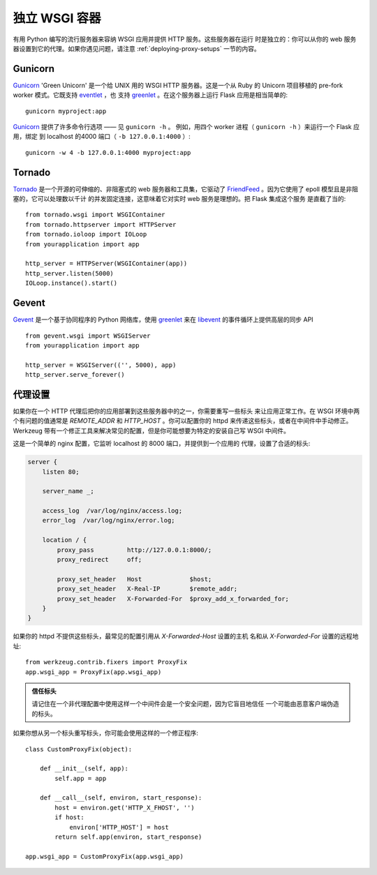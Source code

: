 .. _deploying-wsgi-standalone:

独立 WSGI 容器
==========================

有用 Python 编写的流行服务器来容纳 WSGI 应用并提供 HTTP 服务。这些服务器在运行
时是独立的：你可以从你的 web 服务器设置到它的代理。如果你遇见问题，请注意
:ref:`deploying-proxy-setups` 一节的内容。

Gunicorn
--------

`Gunicorn`_ 'Green Unicorn' 是一个给 UNIX 用的 WSGI HTTP 服务器。这是一个从
Ruby 的 Unicorn 项目移植的 pre-fork worker 模式。它既支持 `eventlet`_ ，也
支持 `greenlet`_ 。在这个服务器上运行 Flask 应用是相当简单的::

    gunicorn myproject:app

`Gunicorn`_ 提供了许多命令行选项 —— 见 ``gunicorn -h`` 。
例如，用四个 worker 进程（ ``gunicorn -h`` ）来运行一个 Flask 应用，绑定
到 localhost 的4000 端口（ ``-b 127.0.0.1:4000`` ）::

    gunicorn -w 4 -b 127.0.0.1:4000 myproject:app

.. _Gunicorn: http://gunicorn.org/
.. _eventlet: http://eventlet.net/
.. _greenlet: http://codespeak.net/py/0.9.2/greenlet.html

Tornado
--------

`Tornado`_ 是一个开源的可伸缩的、非阻塞式的 web 服务器和工具集，它驱动了
`FriendFeed`_ 。因为它使用了 epoll 模型且是非阻塞的，它可以处理数以千计
的并发固定连接，这意味着它对实时 web 服务是理想的。把 Flask 集成这个服务
是直截了当的::

    from tornado.wsgi import WSGIContainer
    from tornado.httpserver import HTTPServer
    from tornado.ioloop import IOLoop
    from yourapplication import app

    http_server = HTTPServer(WSGIContainer(app))
    http_server.listen(5000)
    IOLoop.instance().start()


.. _Tornado: http://www.tornadoweb.org/
.. _FriendFeed: http://friendfeed.com/

Gevent
-------

`Gevent`_ 是一个基于协同程序的 Python 网络库，使用 `greenlet`_ 来在
`libevent`_ 的事件循环上提供高层的同步 API ::

    from gevent.wsgi import WSGIServer
    from yourapplication import app

    http_server = WSGIServer(('', 5000), app)
    http_server.serve_forever()

.. _Gevent: http://www.gevent.org/
.. _greenlet: http://codespeak.net/py/0.9.2/greenlet.html
.. _libevent: http://monkey.org/~provos/libevent/

.. _deploying-proxy-setups:

代理设置
------------

如果你在一个 HTTP 代理后把你的应用部署到这些服务器中的之一，你需要重写一些标头
来让应用正常工作。在 WSGI 环境中两个有问题的值通常是 `REMOTE_ADDR` 和
`HTTP_HOST` 。你可以配置你的 httpd 来传递这些标头，或者在中间件中手动修正。
Werkzeug 带有一个修正工具来解决常见的配置，但是你可能想要为特定的安装自己写
WSGI 中间件。

这是一个简单的 nginx 配置，它监听 localhost 的 8000 端口，并提供到一个应用的
代理，设置了合适的标头:

.. sourcecode:: nginx

    server {
        listen 80;

        server_name _;

        access_log  /var/log/nginx/access.log;
        error_log  /var/log/nginx/error.log;

        location / {
            proxy_pass         http://127.0.0.1:8000/;
            proxy_redirect     off;

            proxy_set_header   Host             $host;
            proxy_set_header   X-Real-IP        $remote_addr;
            proxy_set_header   X-Forwarded-For  $proxy_add_x_forwarded_for;
        }
    }

如果你的 httpd 不提供这些标头，最常见的配置引用从 `X-Forwarded-Host` 设置的主机
名和从 `X-Forwarded-For` 设置的远程地址::

    from werkzeug.contrib.fixers import ProxyFix
    app.wsgi_app = ProxyFix(app.wsgi_app)

.. admonition:: 信任标头

   请记住在一个非代理配置中使用这样一个中间件会是一个安全问题，因为它盲目地信任
   一个可能由恶意客户端伪造的标头。

如果你想从另一个标头重写标头，你可能会使用这样的一个修正程序::

    class CustomProxyFix(object):

        def __init__(self, app):
            self.app = app

        def __call__(self, environ, start_response):
            host = environ.get('HTTP_X_FHOST', '')
            if host:
                environ['HTTP_HOST'] = host
            return self.app(environ, start_response)

    app.wsgi_app = CustomProxyFix(app.wsgi_app)
